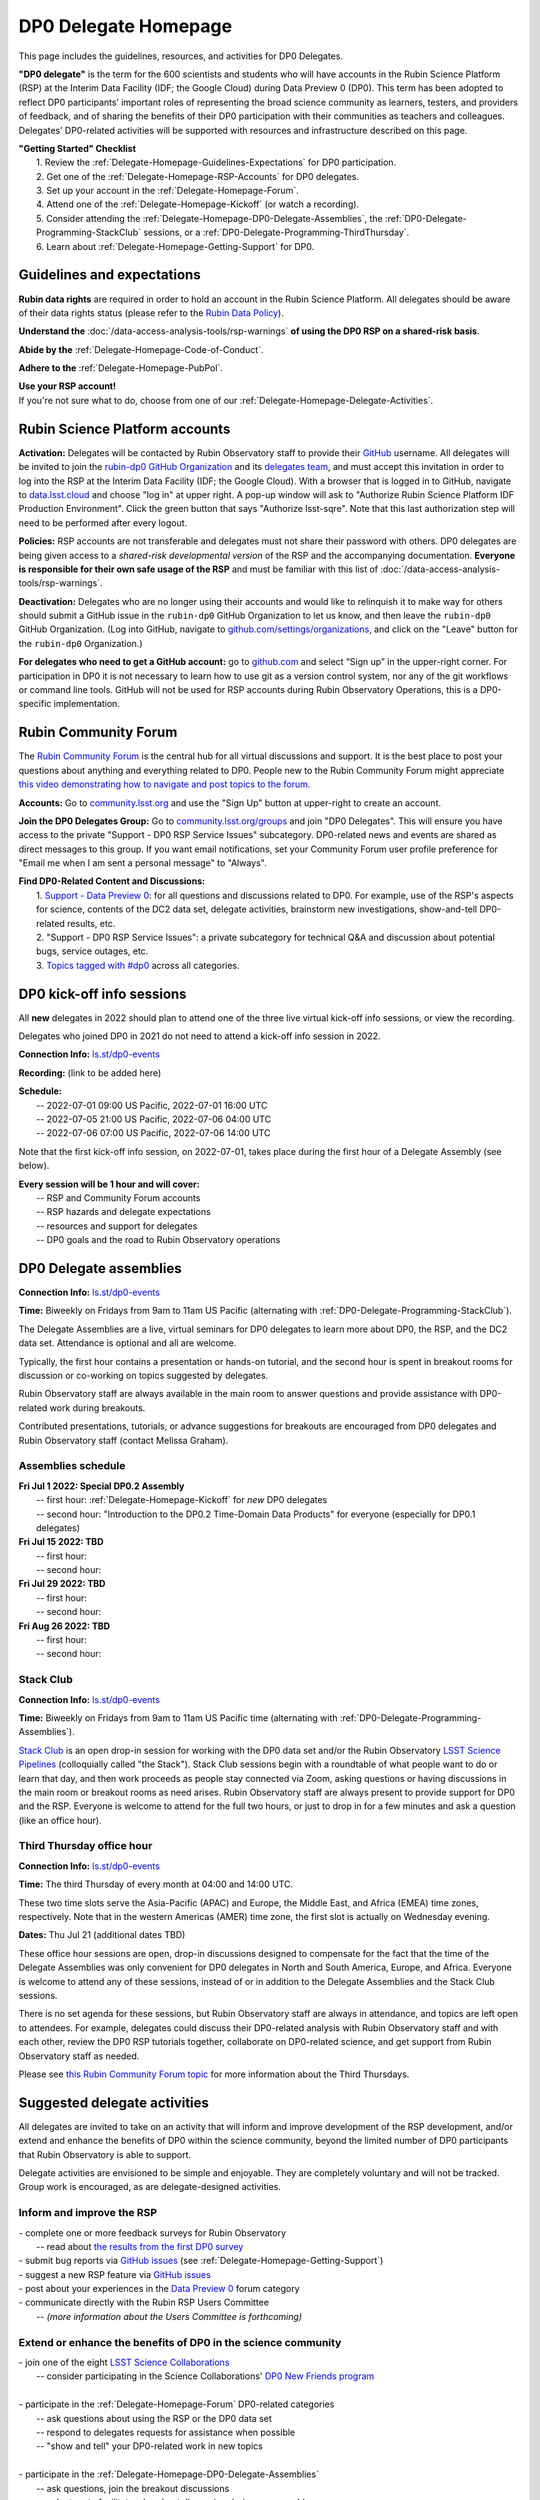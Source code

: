 .. Review the README on instructions to contribute.
.. Review the style guide to keep a consistent approach to the documentation.
.. Static objects, such as figures, should be stored in the _static directory. Review the _static/README on instructions to contribute.
.. Do not remove the comments that describe each section. They are included to provide guidance to contributors.
.. Do not remove other content provided in the templates, such as a section. Instead, comment out the content and include comments to explain the situation. For example:
	- If a section within the template is not needed, comment out the section title and label reference. Do not delete the expected section title, reference or related comments provided from the template.
    - If a file cannot include a title (surrounded by ampersands (#)), comment out the title from the template and include a comment explaining why this is implemented (in addition to applying the ``title`` directive).

.. This is the label that can be used for cross referencing this file.
.. Recommended title label format is "Directory Name"-"Title Name"  -- Spaces should be replaced by hyphens.
.. _DP0-Delegate-Resources-DP0-Delegate-Homepage:
.. Each section should include a label for cross referencing to a given area.
.. Recommended format for all labels is "Title Name"-"Section Name" -- Spaces should be replaced by hyphens.
.. To reference a label that isn't associated with an reST object such as a title or figure, you must include the link and explicit title using the syntax :ref:`link text <label-name>`.
.. A warning will alert you of identical labels during the linkcheck process.

#####################
DP0 Delegate Homepage
#####################

.. This section should provide a brief, top-level description of the page.

This page includes the guidelines, resources, and activities for DP0 Delegates.

**"DP0 delegate"** is the term for the 600 scientists and students who will have accounts in the Rubin Science Platform (RSP) at the Interim Data Facility (IDF; the Google Cloud) during Data Preview 0 (DP0).
This term has been adopted to reflect DP0 participants’ important roles of representing the broad science community as learners, testers, and providers of feedback, and of sharing the benefits of their DP0 participation with their communities as teachers and colleagues.
Delegates’ DP0-related activities will be supported with resources and infrastructure described on this page.

| **"Getting Started" Checklist**
|   1. Review the :ref:`Delegate-Homepage-Guidelines-Expectations` for DP0 participation.
|   2. Get one of the :ref:`Delegate-Homepage-RSP-Accounts` for DP0 delegates.
|   3. Set up your account in the :ref:`Delegate-Homepage-Forum`.
|   4. Attend one of the :ref:`Delegate-Homepage-Kickoff` (or watch a recording).
|   5. Consider attending the :ref:`Delegate-Homepage-DP0-Delegate-Assemblies`, the :ref:`DP0-Delegate-Programming-StackClub` sessions, or a :ref:`DP0-Delegate-Programming-ThirdThursday`.
|   6. Learn about :ref:`Delegate-Homepage-Getting-Support` for DP0.


.. _Delegate-Homepage-Guidelines-Expectations:

Guidelines and expectations
===========================

**Rubin data rights** are required in order to hold an account in the Rubin Science Platform.
All delegates should be aware of their data rights status (please refer to the `Rubin Data Policy <https://docushare.lsst.org/docushare/dsweb/Get/RDO-013>`_).

**Understand the** :doc:`/data-access-analysis-tools/rsp-warnings` **of using the DP0 RSP on a shared-risk basis**.

**Abide by the** :ref:`Delegate-Homepage-Code-of-Conduct`.

**Adhere to the** :ref:`Delegate-Homepage-PubPol`.

| **Use your RSP account!**
| If you're not sure what to do, choose from one of our :ref:`Delegate-Homepage-Delegate-Activities`.


.. _Delegate-Homepage-RSP-Accounts:

Rubin Science Platform accounts
===============================

**Activation:**
Delegates will be contacted by Rubin Observatory staff to provide their `GitHub <http://www.github.com/>`_ username.
All delegates will be invited to join the `rubin-dp0 GitHub Organization <https://github.com/rubin-dp0>`_ and its `delegates team <https://github.com/orgs/rubin-dp0/teams/delegates/members>`_, and must accept this invitation in order to log into the RSP at the Interim Data Facility (IDF; the Google Cloud).
With a browser that is logged in to GitHub, navigate to `data.lsst.cloud <http://data.lsst.cloud>`_ and choose "log in" at upper right.
A pop-up window will ask to "Authorize Rubin Science Platform IDF Production Environment".
Click the green button that says "Authorize lsst-sqre".
Note that this last authorization step will need to be performed after every logout.

**Policies:**
RSP accounts are not transferable and delegates must not share their password with others.
DP0 delegates are being given access to a *shared-risk developmental version* of the RSP and the accompanying documentation.
**Everyone is responsible for their own safe usage of the RSP** and must be familiar with this list of :doc:`/data-access-analysis-tools/rsp-warnings`.

**Deactivation:**
Delegates who are no longer using their accounts and would like to relinquish it to make way for others should submit a GitHub issue in the ``rubin-dp0`` GitHub Organization to let us know, and then leave the ``rubin-dp0`` GitHub Organization.
(Log into GitHub, navigate to `github.com/settings/organizations <https://github.com/settings/organizations>`_, and click on the "Leave" button for the ``rubin-dp0`` Organization.)

**For delegates who need to get a GitHub account:** go to `github.com <http://www.github.com>`_ and select “Sign up” in the upper-right corner.
For participation in DP0 it is not necessary to learn how to use git as a version control system, nor any of the git workflows or command line tools.
GitHub will not be used for RSP accounts during Rubin Observatory Operations, this is a DP0-specific implementation.


.. _Delegate-Homepage-Forum:

Rubin Community Forum
=====================

The `Rubin Community Forum <http://community.lsst.org>`_ is the central hub for all virtual discussions and support.
It is the best place to post your questions about anything and everything related to DP0.
People new to the Rubin Community Forum might appreciate `this video demonstrating how to navigate and post topics to the forum <https://www.youtube.com/watch?v=d_Z5xmkR4P4&list=PLPINAcUH0dXZSx2aY6wTIjLCWiexs3dZR&index=10>`_.

**Accounts:**
Go to `community.lsst.org <http://community.lsst.org>`_ and use the "Sign Up" button at upper-right to create an account.

**Join the DP0 Delegates Group:**
Go to `community.lsst.org/groups <https://community.lsst.org/groups>`_ and join "DP0 Delegates".
This will ensure you have access to the private "Support - DP0 RSP Service Issues" subcategory.
DP0-related news and events are shared as direct messages to this group.
If you want email notifications, set your Community Forum user profile preference for "Email me when I am sent a personal message" to "Always".

| **Find DP0-Related Content and Discussions:**
|   1. `Support - Data Preview 0 <https://community.lsst.org/c/support/dp0>`_: for all questions and discussions related to DP0. For example, use of the RSP's aspects for science, contents of the DC2 data set, delegate activities, brainstorm new investigations, show-and-tell DP0-related results, etc.
|   2. "Support - DP0 RSP Service Issues": a private subcategory for technical Q&A and discussion about potential bugs, service outages, etc.
|   3. `Topics tagged with #dp0 <https://community.lsst.org/tag/dp0>`_ across all categories.


.. _Delegate-Homepage-Kickoff:

DP0 kick-off info sessions
==========================

All **new** delegates in 2022 should plan to attend one of the three live virtual kick-off info sessions, or view the recording.

Delegates who joined DP0 in 2021 do not need to attend a kick-off info session in 2022.

**Connection Info:** `ls.st/dp0-events <http://ls.st/dp0-events>`_

**Recording:** (link to be added here)

| **Schedule:**
|   -- 2022-07-01 09:00 US Pacific, 2022-07-01 16:00 UTC
|   -- 2022-07-05 21:00 US Pacific, 2022-07-06 04:00 UTC
|   -- 2022-07-06 07:00 US Pacific, 2022-07-06 14:00 UTC

Note that the first kick-off info session, on 2022-07-01, takes place during the first hour of a Delegate Assembly (see below).

| **Every session will be 1 hour and will cover:**
|   -- RSP and Community Forum accounts
|   -- RSP hazards and delegate expectations
|   -- resources and support for delegates
|   -- DP0 goals and the road to Rubin Observatory operations




.. _Delegate-Homepage-DP0-Delegate-Assemblies:

DP0 Delegate assemblies
=======================

**Connection Info:** `ls.st/dp0-events <http://ls.st/dp0-events>`_

**Time:** Biweekly on Fridays from 9am to 11am US Pacific (alternating with :ref:`DP0-Delegate-Programming-StackClub`).

The Delegate Assemblies are a live, virtual seminars for DP0 delegates to learn more about DP0, the RSP, and the DC2 data set.
Attendance is optional and all are welcome.

Typically, the first hour contains a presentation or hands-on tutorial, and the second hour is spent in breakout rooms for discussion or co-working on topics suggested by delegates.

Rubin Observatory staff are always available in the main room to answer questions and provide assistance with DP0-related work during breakouts.

Contributed presentations, tutorials, or advance suggestions for breakouts are encouraged from DP0 delegates and Rubin Observatory staff (contact Melissa Graham).


.. _DP0-Delegate-Programming-Assemblies:

Assemblies schedule
-------------------

| **Fri Jul 1 2022: Special DP0.2 Assembly**
|   -- first hour: :ref:`Delegate-Homepage-Kickoff` for *new* DP0 delegates
|   -- second hour: "Introduction to the DP0.2 Time-Domain Data Products" for everyone (especially for DP0.1 delegates)
| **Fri Jul 15 2022: TBD**
|   -- first hour:
|   -- second hour:
| **Fri Jul 29 2022: TBD**
|   -- first hour:
|   -- second hour:
| **Fri Aug 26 2022: TBD**
|   -- first hour: 
|   -- second hour: 


.. _DP0-Delegate-Programming-StackClub:

Stack Club
----------

**Connection Info:**  `ls.st/dp0-events <http://ls.st/dp0-events>`_

**Time:** Biweekly on Fridays from 9am to 11am US Pacific time (alternating with :ref:`DP0-Delegate-Programming-Assemblies`).

`Stack Club <https://github.com/LSSTScienceCollaborations/StackClub>`_ is an open drop-in session for working with the DP0 data set and/or the Rubin Observatory `LSST Science Pipelines <https://pipelines.lsst.io/>`_ (colloquially called "the Stack").
Stack Club sessions begin with a roundtable of what people want to do or learn that day, and then work proceeds as people stay connected via Zoom,
asking questions or having discussions in the main room or breakout rooms as need arises.
Rubin Observatory staff are always present to provide support for DP0 and the RSP.
Everyone is welcome to attend for the full two hours, or just to drop in for a few minutes and ask a question (like an office hour).


.. _DP0-Delegate-Programming-ThirdThursday:

Third Thursday office hour
--------------------------

**Connection Info:**  `ls.st/dp0-events <http://ls.st/dp0-events>`_

**Time:** The third Thursday of every month at 04:00 and 14:00 UTC.

These two time slots serve the Asia-Pacific (APAC) and Europe, the Middle East, and Africa (EMEA) time zones, respectively.
Note that in the western Americas (AMER) time zone, the first slot is actually on Wednesday evening.

**Dates:** Thu Jul 21 (additional dates TBD)

These office hour sessions are open, drop-in discussions designed to compensate for the fact that the time of the Delegate Assemblies was only convenient for DP0 delegates in North and South America, Europe, and Africa.
Everyone is welcome to attend any of these sessions, instead of or in addition to the Delegate Assemblies and the Stack Club sessions.

There is no set agenda for these sessions, but Rubin Observatory staff are always in attendance, and topics are left open to attendees.
For example, delegates could discuss their DP0-related analysis with Rubin Observatory staff and with each other, review the DP0 RSP tutorials together,
collaborate on DP0-related science, and get support from Rubin Observatory staff as needed.

Please see `this Rubin Community Forum topic <https://community.lsst.org/t/invitation-to-join-third-thursday-dp0-office-hours-for-apac-and-emea-timezones/6418>`_ for more information about the Third Thursdays.


.. _Delegate-Homepage-Delegate-Activities:

Suggested delegate activities
=============================

All delegates are invited to take on an activity that will inform and improve development of the RSP development,
and/or extend and enhance the benefits of DP0 within the science community, beyond the limited number of DP0 participants that Rubin Observatory is able to support.

Delegate activities are envisioned to be simple and enjoyable.
They are completely voluntary and will not be tracked.
Group work is encouraged, as are delegate-designed activities.


Inform and improve the RSP
--------------------------

| - complete one or more feedback surveys for Rubin Observatory
|   -- read about `the results from the first DP0 survey <https://community.lsst.org/t/the-dp0-1-feedback-survey-action-items/6105>`_
| - submit bug reports via `GitHub issues <https://github.com/rubin-dp0/Support>`_ (see :ref:`Delegate-Homepage-Getting-Support`)
| - suggest a new RSP feature via `GitHub issues <https://github.com/rubin-dp0/Support>`_
| - post about your experiences in the `Data Preview 0 <https://community.lsst.org/c/support/dp0>`_ forum category
| - communicate directly with the Rubin RSP Users Committee
|   -- *(more information about the Users Committee is forthcoming)*

.. | - participate in calls for user acceptance testing (UAT) **(PLACEHOLDER for link to more UAT info)**
.. |   -- work through an “RSP Test Checklist” and fill out a related form **(PLACEHOLDER for link to checklist and form)**
.. |   -- test that new Notebooks run and fill out a related form **(PLACEHOLDER for link to notebooks and form)**


Extend or enhance the benefits of DP0 in the science community
--------------------------------------------------------------

| - join one of the eight `LSST Science Collaborations <https://www.lsstcorporation.org/science-collaborations>`_
|   -- consider participating in the Science Collaborations' `DP0 New Friends program <https://community.lsst.org/t/invitation-for-dp0-delegates-to-participate-in-the-lsst-science-collaborations-new-friends-program/5700>`_
|
| - participate in the :ref:`Delegate-Homepage-Forum` DP0-related categories
|   -- ask questions about using the RSP or the DP0 data set
|   -- respond to delegates requests for assistance when possible
|   -- "show and tell" your DP0-related work in new topics
|
| - participate in the :ref:`Delegate-Homepage-DP0-Delegate-Assemblies`
|   -- ask questions, join the breakout discussions
|   -- volunteer to facilitate a breakout discussion during an assembly
|   -- present the results of your DP0 work in one of the :ref:`Delegate-Homepage-DP0-Delegate-Assemblies`
|
| - lead or participate in one or more :ref:`Delegate-Homepage-Working-Groups`
|
| - contribute tutorials to the `delegates' shared repository <https://github.com/rubin-dp0/delegate-contributions-dp01>`_
|   -- create a tutorial Jupyter Notebook that uses the DC2 data set
|   -- tutorials that use the Portal, TAP, or command-line are also welcome
|
| - share your DP0-related work outside of DP0
|   -- give a seminar about Rubin Observatory and DP0 at your home institution
|   -- give a tutorial about your RSP/DP0 experience in your Science Collaboration
|   -- publish a paper on your DP0-related work


.. _Delegate-Homepage-Working-Groups:

DP0 Working Groups
==================

"DP0 Working Groups" (DP0 WGs) are any collection of DP0 delegates who want to work together on similar DP0-related science or analysis tools.
DP0 WGs are meant to be fairly informal; there are no pre-set DP0 WGs topics, and anyone can propose and coordinate a DP0 WG.
The Rubin Observatory Community Engagement Team (CET) is supporting DP0 WGs by providing Zoom breakout rooms for co-working sessions and a shared repository in the ``rubin-dp0`` GitHub Organization, as described below.
To get your DP0 WG on the list below, or request any other kind of DP0 WG support, please contact Melissa Graham.

**When would DP0 WGs meet?**
Breakout rooms during the second hour of the :ref:`Delegate-Homepage-DP0-Delegate-Assemblies`, or anytime during :ref:`DP0-Delegate-Programming-StackClub` sessions, will be created for any and all who request one.
DP0 WGs could also meet any other time they want to, for the convenience of their members.

**How would DP0 WGs collaborate?**
One way to facilitate collaborative work is to use the `delegates' shared repository <https://github.com/rubin-dp0/delegate-contributions-dp01>`_ in the ``rubin-dp0`` GitHub Organization.
As described in that repository's README file, simply create a new directory in the repository with an appropriate name (e.g., for a Transients Hosts Galaxies DP0 Working Group, could use "wg-transients-host-galaxies").
To facilitate collaboration, it is recommended to keep a README file updated with descriptions of the directory's contents.

**Can I start a DP0 WG by myself?**
Yes! In time, other delegates might join your efforts, and remember that more delegates will be joining for DP0.2 next year.

**How can I advertise a DP0 WG?**
Make a new topic in the Community Forum's Data Preview 0 category titled, e.g., "Invitation to Join the Transient Host Galaxies DP0 Working Group".
If applicable, describe some of the groups potential activities, link to the relevant folder in the shared GitHub repository, and/or say when and where the tag-ups will be.

**Current working groups and their contact info:**

.. list-table:: Active DP0 Working Groups.
   :header-rows: 1

   * - Working Group
     - Contact
   * - `Supernovae <https://community.lsst.org/t/dp0-1-supernova-science-join-the-fun/5869>`_
     - Fabio Ragosta
   * - `Large Scale Structure <https://community.lsst.org/t/invitation-to-join-dp0-lss-working-group/5694>`_
     - Bernardita Ried Guachalla


.. _Delegate-Homepage-Getting-Support:

Getting support
===============

Several venues are provided to support DP0 delegates, as described below.
There is no wrong place to post questions or requests for assistance!
Hearing about issues and receiving feedback from delegates is a key component of DP0.

Scientific support via the Community Forum
------------------------------------------

The `Support – Data Preview 0 subcategory <https://community.lsst.org/c/support/dp0/49>`_ is the best place for DP0 delegates to post topics related to scientific support.

Scientific support includes questions about the DC2 simulated data set, the DP0 data products, and/or the application of the LSST Science Pipelines to the DP0 data set, as well as general discussion about DP0-related scientific analyses, or DP0 policies and guidelines.

This subcategory will be monitored by the Rubin Observatory `Community Engagement Team (CET) <https://community.lsst.org/t/about-the-community-engagement-team/4526>`_.
DP0 delegates are especially encouraged to post new topics and reply to others' posts in this subcategory.

Technical assistance via GitHub issues
--------------------------------------

Bug reports, persistent technical issues, and requests for assistance from Rubin Observatory staff should be submitted by DP0 delegates as GitHub issues in the `rubin-dp0 GitHub Organization's Support repository <https://github.com/rubin-dp0/Support>`_.
Requests for new features or for global installations of commonly used software packages are also welcome via GitHub issues.

In the horizontal menu bar at the top of that page, click on the “Issues” option (with the circled dot icon), then choose the green “New Issue” button at right.
Next to either “Bug report” or "Feature request" choose “Get started” (as appropriate for your case), and fill in the title and contents of your issue.
In the right side-menu, do adjust the labels as appropriate, but leave the other options.
Click “Submit new issue” when you’re ready.
These issues will be addressed by Rubin Observatory staff.

Minor or ambiguous RSP service and access issues
------------------------------------------------

Please feel free post even small questions as new topics in the "Support - DP0 RSP Service Issues" private subcategory of the Community Forum.

This subcategory enables DP0 delegates to determine if others are experiencing the same issue (e.g., *"is this local or general network outage?"*, *"my query is taking a long time, is this a real problem or did I do it wrong?"*),
crowd-source solutions to technical issues from each other when possible, and have a non-public venue for DP0-related questions.
Updates about commonly experienced access issues or planned service outages will be posted by Rubin Observatory staff in this category.

Since the "DP0 RSP Service Issues" subcategory is not public, it cannot be linked to directly, but anyone who is logged in to the Community Forum can access it via the main landing page at `community.lsst.org <https://community.lsst.org>`_.

Read more in the Community Forum about `Scientific Support and Technical Assistance for DP0 Delegates <https://community.lsst.org/t/scientific-support-and-technical-assistance-for-dp0-delegates/5485>`_.

Live support
------------

Bring your questions to the Delegate Assemblies, third Thursday office hours, or Stack Club meetings.
Rubin Observatory staff members will usually be in attendance and able to assist you.


.. _Delegate-Homepage-Code-of-Conduct:

Code of conduct
===============

Please review the Rubin Code of Conduct (CoC) at `ls.st/comms-coc <http://ls.st/comms-coc>`_.

| To summarize the CoC:
| - Bullying and harassment will not be tolerated.
| - Research inclusion and collaborative work must not be impeded by poor behavior.
| - Discussion should be constructive and civil at all times.

If you experience or witness a violation of the CoC in the Community Forum, please `flag the post <https://community.lsst.org/t/how-and-why-to-flag-a-post>`_.
Forum moderators will handle the issue from there.
Please note that there are a few reasons why posts get flagged, and CoC violations are only one of them.
Here are some guidelines on `how to react if your post is flagged <https://community.lsst.org/t/how-to-react-if-your-post-is-flagged>`_.

If you experience or witness a violation of the CoC in another venue, please reach out to Sandrine Thomas, one of the `Rubin Observatory Workplace Culture Advocates <https://project.lsst.org/workplace-culture-advocate>`_ who has agreed to be the contact person for DP0 Delegates.
Please also feel free to reach out to any Community Engagement Team member at any time: Melissa Graham, Jeff Carlin, Greg Madejski, Jim Annis, Alex Drlica-Wagner, or Tina Adair.
All can be contacted by email or via direct message in the Community Forum.


.. _Delegate-Homepage-PubPol:

Policies for acknowledgments, citations, and publications
=========================================================

**Cite the DESC’s publications for the DC2 simulated data set**, which is being used for DP0.
If you publish work based on the DP0 data set, you must cite “CosmoDC2: A Synthetic Sky Catalog for Dark Energy Science with LSST”
(`Korytov et al 2019 <https://ui.adsabs.harvard.edu/abs/2019ApJS..245...26K/abstract>`_), “The LSST DESC DC2 Simulated Sky Survey” (`arXiv:2010.05926 <https://arxiv.org/abs/2010.05926>`_),
and potentially “DESC DC2 Data Release Note” (`arXiv:2101.04855 <https://arxiv.org/abs/2101.04855>`_) if you used the Object or Truth-Match tables, which are presented in that release note.

**Consider extending co-authorship or acknowledgments to DP0 delegates whose work you used, or who have helped you, as appropriate.**
Delegates are encouraged to openly share their DP0-related work and/or code during :ref:`Delegate-Homepage-DP0-Delegate-Assemblies`, via the `Community Forum <https://community.lsst.org/>`_,
within :ref:`Delegate-Homepage-Working-Groups`, and in the shared GitHub repository `delegate-contributions-dp01 <https://github.com/rubin-dp0/delegate-contributions-dp01>`_.
This is intended to facilitate collaboration, which requires proper acknowledgments.
For example, if you use another delegate’s Jupyter Notebook as a starting point for your Notebook, give credit to that person at the top of your Notebook.
If another delegate’s work contributed to your DP0-related publication, consider including an acknowledgment, citing their relevant publications, and/or extending co-authorship, as appropriate.

**Be aware that DP0-related work done by Science Collaboration (SC) members might be subject to the publication policies of their Science Collaborations.**
Significant overlap between the DP0 working groups and SC working groups, committees, or task forces is to be expected, because the science goals of DP0 and the SCs overlap (i.e., preparing for LSST).
Each SC has their own policies regarding collaboration, co-authorship, and publications and delegates are responsible for following the policies of their SCs, if and when they pertain to their DP0-related work.
If cases of real or perceived conflict between the general open nature of DP0 collaboration and any SC policies arise, delegates are expected to understand and abide by their SC’s policies.
In other words, the fact that work is DP0-related does not nullify any SC policies that might apply to a delegate’s work.
Example scenarios might include sharing SC-developed software with delegates who are not members of that SC, or using code or analysis results collaboratively by delegates in a SC publication.

Note that the `Rubin Observatory Publication Policy <https://docushare.lsst.org/docushare/dsweb/Get/LPM-162>`_ does not apply to publications by delegates that are based on their DP0 work.
